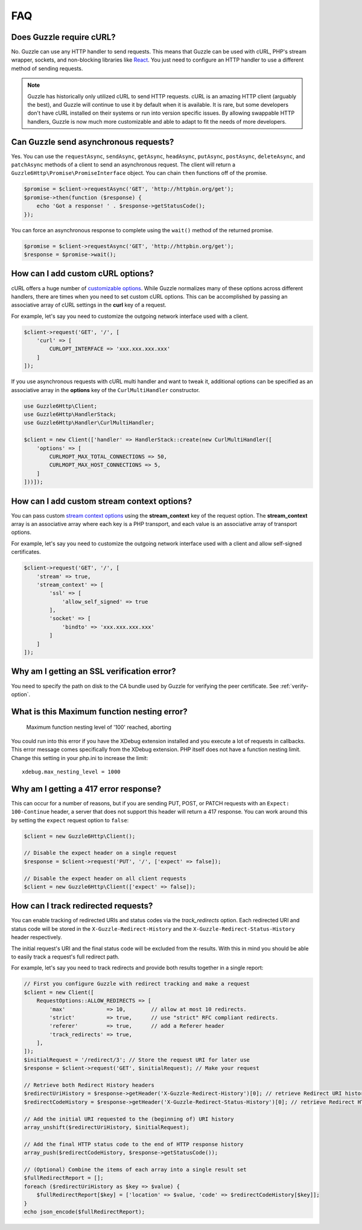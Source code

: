 ===
FAQ
===

Does Guzzle require cURL?
=========================

No. Guzzle can use any HTTP handler to send requests. This means that Guzzle
can be used with cURL, PHP's stream wrapper, sockets, and non-blocking libraries
like `React <https://reactphp.org/>`_. You just need to configure an HTTP handler
to use a different method of sending requests.

.. note::

    Guzzle has historically only utilized cURL to send HTTP requests. cURL is
    an amazing HTTP client (arguably the best), and Guzzle will continue to use
    it by default when it is available. It is rare, but some developers don't
    have cURL installed on their systems or run into version specific issues.
    By allowing swappable HTTP handlers, Guzzle is now much more customizable
    and able to adapt to fit the needs of more developers.


Can Guzzle send asynchronous requests?
======================================

Yes. You can use the ``requestAsync``, ``sendAsync``, ``getAsync``,
``headAsync``, ``putAsync``, ``postAsync``, ``deleteAsync``, and ``patchAsync``
methods of a client to send an asynchronous request. The client will return a
``Guzzle6Http\Promise\PromiseInterface`` object. You can chain ``then``
functions off of the promise.

.. code-block:: php

    $promise = $client->requestAsync('GET', 'http://httpbin.org/get');
    $promise->then(function ($response) {
        echo 'Got a response! ' . $response->getStatusCode();
    });

You can force an asynchronous response to complete using the ``wait()`` method
of the returned promise.

.. code-block:: php

    $promise = $client->requestAsync('GET', 'http://httpbin.org/get');
    $response = $promise->wait();


How can I add custom cURL options?
==================================

cURL offers a huge number of `customizable options <https://www.php.net/curl_setopt>`_.
While Guzzle normalizes many of these options across different handlers, there
are times when you need to set custom cURL options. This can be accomplished
by passing an associative array of cURL settings in the **curl** key of a
request.

For example, let's say you need to customize the outgoing network interface
used with a client.

.. code-block:: php

    $client->request('GET', '/', [
        'curl' => [
            CURLOPT_INTERFACE => 'xxx.xxx.xxx.xxx'
        ]
    ]);

If you use asynchronous requests with cURL multi handler and want to tweak it,
additional options can be specified as an associative array in the
**options** key of the ``CurlMultiHandler`` constructor.

.. code-block:: php

    use Guzzle6Http\Client;
    use Guzzle6Http\HandlerStack;
    use Guzzle6Http\Handler\CurlMultiHandler;

    $client = new Client(['handler' => HandlerStack::create(new CurlMultiHandler([
        'options' => [
            CURLMOPT_MAX_TOTAL_CONNECTIONS => 50,
            CURLMOPT_MAX_HOST_CONNECTIONS => 5,
        ]
    ]))]);


How can I add custom stream context options?
============================================

You can pass custom `stream context options <https://www.php.net/manual/en/context.php>`_
using the **stream_context** key of the request option. The **stream_context**
array is an associative array where each key is a PHP transport, and each value
is an associative array of transport options.

For example, let's say you need to customize the outgoing network interface
used with a client and allow self-signed certificates.

.. code-block:: php

    $client->request('GET', '/', [
        'stream' => true,
        'stream_context' => [
            'ssl' => [
                'allow_self_signed' => true
            ],
            'socket' => [
                'bindto' => 'xxx.xxx.xxx.xxx'
            ]
        ]
    ]);


Why am I getting an SSL verification error?
===========================================

You need to specify the path on disk to the CA bundle used by Guzzle for
verifying the peer certificate. See :ref:`verify-option`.


What is this Maximum function nesting error?
============================================

    Maximum function nesting level of '100' reached, aborting

You could run into this error if you have the XDebug extension installed and
you execute a lot of requests in callbacks. This error message comes
specifically from the XDebug extension. PHP itself does not have a function
nesting limit. Change this setting in your php.ini to increase the limit::

    xdebug.max_nesting_level = 1000


Why am I getting a 417 error response?
======================================

This can occur for a number of reasons, but if you are sending PUT, POST, or
PATCH requests with an ``Expect: 100-Continue`` header, a server that does not
support this header will return a 417 response. You can work around this by
setting the ``expect`` request option to ``false``:

.. code-block:: php

    $client = new Guzzle6Http\Client();

    // Disable the expect header on a single request
    $response = $client->request('PUT', '/', ['expect' => false]);

    // Disable the expect header on all client requests
    $client = new Guzzle6Http\Client(['expect' => false]);

How can I track redirected requests?
====================================

You can enable tracking of redirected URIs and status codes via the
`track_redirects` option. Each redirected URI and status code will be stored in the
``X-Guzzle-Redirect-History`` and the ``X-Guzzle-Redirect-Status-History``
header respectively.

The initial request's URI and the final status code will be excluded from the results.
With this in mind you should be able to easily track a request's full redirect path.

For example, let's say you need to track redirects and provide both results
together in a single report:

.. code-block:: php

    // First you configure Guzzle with redirect tracking and make a request
    $client = new Client([
        RequestOptions::ALLOW_REDIRECTS => [
            'max'             => 10,        // allow at most 10 redirects.
            'strict'          => true,      // use "strict" RFC compliant redirects.
            'referer'         => true,      // add a Referer header
            'track_redirects' => true,
        ],
    ]);
    $initialRequest = '/redirect/3'; // Store the request URI for later use
    $response = $client->request('GET', $initialRequest); // Make your request

    // Retrieve both Redirect History headers
    $redirectUriHistory = $response->getHeader('X-Guzzle-Redirect-History')[0]; // retrieve Redirect URI history
    $redirectCodeHistory = $response->getHeader('X-Guzzle-Redirect-Status-History')[0]; // retrieve Redirect HTTP Status history

    // Add the initial URI requested to the (beginning of) URI history
    array_unshift($redirectUriHistory, $initialRequest);

    // Add the final HTTP status code to the end of HTTP response history
    array_push($redirectCodeHistory, $response->getStatusCode());

    // (Optional) Combine the items of each array into a single result set
    $fullRedirectReport = [];
    foreach ($redirectUriHistory as $key => $value) {
        $fullRedirectReport[$key] = ['location' => $value, 'code' => $redirectCodeHistory[$key]];
    }
    echo json_encode($fullRedirectReport);
